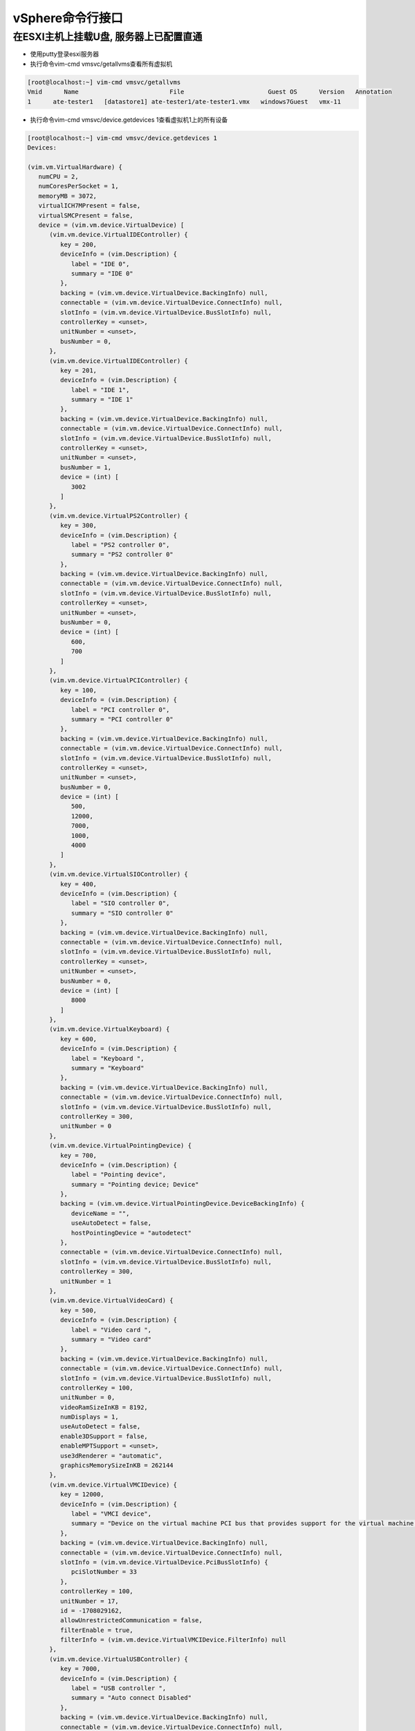 vSphere命令行接口
===========================

在ESXI主机上挂载U盘, 服务器上已配置直通
--------------------------------------------

* 使用putty登录esxi服务器

* 执行命令vim-cmd vmsvc/getallvms查看所有虚拟机

.. code::

    [root@localhost:~] vim-cmd vmsvc/getallvms
    Vmid      Name                         File                       Guest OS      Version   Annotation
    1      ate-tester1   [datastore1] ate-tester1/ate-tester1.vmx   windows7Guest   vmx-11

* 执行命令vim-cmd vmsvc/device.getdevices 1查看虚拟机1上的所有设备

.. code::

    [root@localhost:~] vim-cmd vmsvc/device.getdevices 1
    Devices:

    (vim.vm.VirtualHardware) {
       numCPU = 2,
       numCoresPerSocket = 1,
       memoryMB = 3072,
       virtualICH7MPresent = false,
       virtualSMCPresent = false,
       device = (vim.vm.device.VirtualDevice) [
          (vim.vm.device.VirtualIDEController) {
             key = 200,
             deviceInfo = (vim.Description) {
                label = "IDE 0",
                summary = "IDE 0"
             },
             backing = (vim.vm.device.VirtualDevice.BackingInfo) null,
             connectable = (vim.vm.device.VirtualDevice.ConnectInfo) null,
             slotInfo = (vim.vm.device.VirtualDevice.BusSlotInfo) null,
             controllerKey = <unset>,
             unitNumber = <unset>,
             busNumber = 0,
          },
          (vim.vm.device.VirtualIDEController) {
             key = 201,
             deviceInfo = (vim.Description) {
                label = "IDE 1",
                summary = "IDE 1"
             },
             backing = (vim.vm.device.VirtualDevice.BackingInfo) null,
             connectable = (vim.vm.device.VirtualDevice.ConnectInfo) null,
             slotInfo = (vim.vm.device.VirtualDevice.BusSlotInfo) null,
             controllerKey = <unset>,
             unitNumber = <unset>,
             busNumber = 1,
             device = (int) [
                3002
             ]
          },
          (vim.vm.device.VirtualPS2Controller) {
             key = 300,
             deviceInfo = (vim.Description) {
                label = "PS2 controller 0",
                summary = "PS2 controller 0"
             },
             backing = (vim.vm.device.VirtualDevice.BackingInfo) null,
             connectable = (vim.vm.device.VirtualDevice.ConnectInfo) null,
             slotInfo = (vim.vm.device.VirtualDevice.BusSlotInfo) null,
             controllerKey = <unset>,
             unitNumber = <unset>,
             busNumber = 0,
             device = (int) [
                600,
                700
             ]
          },
          (vim.vm.device.VirtualPCIController) {
             key = 100,
             deviceInfo = (vim.Description) {
                label = "PCI controller 0",
                summary = "PCI controller 0"
             },
             backing = (vim.vm.device.VirtualDevice.BackingInfo) null,
             connectable = (vim.vm.device.VirtualDevice.ConnectInfo) null,
             slotInfo = (vim.vm.device.VirtualDevice.BusSlotInfo) null,
             controllerKey = <unset>,
             unitNumber = <unset>,
             busNumber = 0,
             device = (int) [
                500,
                12000,
                7000,
                1000,
                4000
             ]
          },
          (vim.vm.device.VirtualSIOController) {
             key = 400,
             deviceInfo = (vim.Description) {
                label = "SIO controller 0",
                summary = "SIO controller 0"
             },
             backing = (vim.vm.device.VirtualDevice.BackingInfo) null,
             connectable = (vim.vm.device.VirtualDevice.ConnectInfo) null,
             slotInfo = (vim.vm.device.VirtualDevice.BusSlotInfo) null,
             controllerKey = <unset>,
             unitNumber = <unset>,
             busNumber = 0,
             device = (int) [
                8000
             ]
          },
          (vim.vm.device.VirtualKeyboard) {
             key = 600,
             deviceInfo = (vim.Description) {
                label = "Keyboard ",
                summary = "Keyboard"
             },
             backing = (vim.vm.device.VirtualDevice.BackingInfo) null,
             connectable = (vim.vm.device.VirtualDevice.ConnectInfo) null,
             slotInfo = (vim.vm.device.VirtualDevice.BusSlotInfo) null,
             controllerKey = 300,
             unitNumber = 0
          },
          (vim.vm.device.VirtualPointingDevice) {
             key = 700,
             deviceInfo = (vim.Description) {
                label = "Pointing device",
                summary = "Pointing device; Device"
             },
             backing = (vim.vm.device.VirtualPointingDevice.DeviceBackingInfo) {
                deviceName = "",
                useAutoDetect = false,
                hostPointingDevice = "autodetect"
             },
             connectable = (vim.vm.device.VirtualDevice.ConnectInfo) null,
             slotInfo = (vim.vm.device.VirtualDevice.BusSlotInfo) null,
             controllerKey = 300,
             unitNumber = 1
          },
          (vim.vm.device.VirtualVideoCard) {
             key = 500,
             deviceInfo = (vim.Description) {
                label = "Video card ",
                summary = "Video card"
             },
             backing = (vim.vm.device.VirtualDevice.BackingInfo) null,
             connectable = (vim.vm.device.VirtualDevice.ConnectInfo) null,
             slotInfo = (vim.vm.device.VirtualDevice.BusSlotInfo) null,
             controllerKey = 100,
             unitNumber = 0,
             videoRamSizeInKB = 8192,
             numDisplays = 1,
             useAutoDetect = false,
             enable3DSupport = false,
             enableMPTSupport = <unset>,
             use3dRenderer = "automatic",
             graphicsMemorySizeInKB = 262144
          },
          (vim.vm.device.VirtualVMCIDevice) {
             key = 12000,
             deviceInfo = (vim.Description) {
                label = "VMCI device",
                summary = "Device on the virtual machine PCI bus that provides support for the virtual machine communication interface"
             },
             backing = (vim.vm.device.VirtualDevice.BackingInfo) null,
             connectable = (vim.vm.device.VirtualDevice.ConnectInfo) null,
             slotInfo = (vim.vm.device.VirtualDevice.PciBusSlotInfo) {
                pciSlotNumber = 33
             },
             controllerKey = 100,
             unitNumber = 17,
             id = -1708029162,
             allowUnrestrictedCommunication = false,
             filterEnable = true,
             filterInfo = (vim.vm.device.VirtualVMCIDevice.FilterInfo) null
          },
          (vim.vm.device.VirtualUSBController) {
             key = 7000,
             deviceInfo = (vim.Description) {
                label = "USB controller ",
                summary = "Auto connect Disabled"
             },
             backing = (vim.vm.device.VirtualDevice.BackingInfo) null,
             connectable = (vim.vm.device.VirtualDevice.ConnectInfo) null,
             slotInfo = (vim.vm.device.VirtualUSBController.PciBusSlotInfo) {
                pciSlotNumber = 34,
                ehciPciSlotNumber = 35
             },
             controllerKey = 100,
             unitNumber = 22,
             busNumber = 0,
             device = (int) [
                0
             ],
             autoConnectDevices = false,
             ehciEnabled = true
          },
          (vim.vm.device.VirtualUSB) {
             key = 0,
             deviceInfo = (vim.Description) {
                label = "USB 1",
                summary = "SanDisk Extreme"
             },
             backing = (vim.vm.device.VirtualUSB.USBBackingInfo) {
                deviceName = "path:1/9 version:2",
                useAutoDetect = <unset>
             },
             connectable = (vim.vm.device.VirtualDevice.ConnectInfo) null,
             slotInfo = (vim.vm.device.VirtualDevice.BusSlotInfo) null,
             controllerKey = 7000,
             unitNumber = 0,
             connected = true,
             vendor = 1921,
             product = 21888,
             family = (string) [
                "storage"
             ],
             speed = (string) [
                "high"
             ]
          },
          (vim.vm.device.VirtualLsiLogicSASController) {
             key = 1000,
             deviceInfo = (vim.Description) {
                label = "SCSI controller 0",
                summary = "LSI Logic SAS"
             },
             backing = (vim.vm.device.VirtualDevice.BackingInfo) null,
             connectable = (vim.vm.device.VirtualDevice.ConnectInfo) null,
             slotInfo = (vim.vm.device.VirtualDevice.PciBusSlotInfo) {
                pciSlotNumber = 160
             },
             controllerKey = 100,
             unitNumber = 3,
             busNumber = 0,
             device = (int) [
                2000
             ],
             hotAddRemove = true,
             sharedBus = "noSharing",
             scsiCtlrUnitNumber = 7
          },
          (vim.vm.device.VirtualCdrom) {
             key = 3002,
             deviceInfo = (vim.Description) {
                label = "CD/DVD drive 1",
                summary = "ISO [datastore1] cn_windows_7_professional_with_sp1_vl_build_x64_dvd_u_677816.iso"
             },
             backing = (vim.vm.device.VirtualCdrom.IsoBackingInfo) {
                fileName = "[datastore1] cn_windows_7_professional_with_sp1_vl_build_x64_dvd_u_677816.iso",
                datastore = 'vim.Datastore:5e0026d9-a647150e-d8a8-4cedfb76e9d5',
                backingObjectId = <unset>
             },
             connectable = (vim.vm.device.VirtualDevice.ConnectInfo) {
                startConnected = true,
                allowGuestControl = true,
                connected = true,
                status = "ok"
             },
             slotInfo = (vim.vm.device.VirtualDevice.BusSlotInfo) null,
             controllerKey = 201,
             unitNumber = 0
          },
          (vim.vm.device.VirtualDisk) {
             key = 2000,
             deviceInfo = (vim.Description) {
                label = "Hard disk 1",
                summary = "209,715,200 KB"
             },
             backing = (vim.vm.device.VirtualDisk.FlatVer2BackingInfo) {
                fileName = "[datastore1] ate-tester1/ate-tester1.vmdk",
                datastore = 'vim.Datastore:5e0026d9-a647150e-d8a8-4cedfb76e9d5',
                backingObjectId = "",
                diskMode = "persistent",
                split = false,
                writeThrough = false,
                thinProvisioned = false,
                eagerlyScrub = <unset>,
                uuid = "6000C294-7b3f-53be-cb4b-ee5e3d92722e",
                contentId = "7d0a0813c0306b532b906208c88ac9c7",
                changeId = <unset>,
                parent = (vim.vm.device.VirtualDisk.FlatVer2BackingInfo) null,
                deltaDiskFormat = <unset>,
                digestEnabled = false,
                deltaGrainSize = <unset>,
                deltaDiskFormatVariant = <unset>,
                sharing = "sharingNone"
             },
             connectable = (vim.vm.device.VirtualDevice.ConnectInfo) null,
             slotInfo = (vim.vm.device.VirtualDevice.BusSlotInfo) null,
             controllerKey = 1000,
             unitNumber = 0,
             capacityInKB = 209715200,
             capacityInBytes = 214748364800,
             shares = (vim.SharesInfo) {
                shares = 1000,
                level = "normal"
             },
             storageIOAllocation = (vim.StorageResourceManager.IOAllocationInfo) {
                limit = -1,
                shares = (vim.SharesInfo) {
                   shares = 1000,
                   level = "normal"
                },
                reservation = 0
             },
             diskObjectId = "1-2000",
             vFlashCacheConfigInfo = (vim.vm.device.VirtualDisk.VFlashCacheConfigInfo) null,
          },
          (vim.vm.device.VirtualFloppy) {
             key = 8000,
             deviceInfo = (vim.Description) {
                label = "Floppy drive 1",
                summary = "Remote"
             },
             backing = (vim.vm.device.VirtualFloppy.RemoteDeviceBackingInfo) {
                deviceName = "",
                useAutoDetect = false
             },
             connectable = (vim.vm.device.VirtualDevice.ConnectInfo) {
                startConnected = false,
                allowGuestControl = true,
                connected = false,
                status = "ok"
             },
             slotInfo = (vim.vm.device.VirtualDevice.BusSlotInfo) null,
             controllerKey = 400,
             unitNumber = 0
          },
          (vim.vm.device.VirtualE1000) {
             key = 4000,
             deviceInfo = (vim.Description) {
                label = "Network adapter 1",
                summary = "VM Network"
             },
             backing = (vim.vm.device.VirtualEthernetCard.NetworkBackingInfo) {
                deviceName = "VM Network",
                useAutoDetect = false,
                network = 'vim.Network:HaNetwork-VM Network',
                inPassthroughMode = <unset>
             },
             connectable = (vim.vm.device.VirtualDevice.ConnectInfo) {
                startConnected = true,
                allowGuestControl = true,
                connected = true,
                status = "ok"
             },
             slotInfo = (vim.vm.device.VirtualDevice.PciBusSlotInfo) {
                pciSlotNumber = 32
             },
             controllerKey = 100,
             unitNumber = 7,
             addressType = "generated",
             macAddress = "00:0c:29:31:8b:16",
             wakeOnLanEnabled = true,
             resourceAllocation = (vim.vm.device.VirtualEthernetCard.ResourceAllocation) {
                reservation = 0,
                share = (vim.SharesInfo) {
                   shares = 50,
                   level = "normal"
                },
                limit = -1
             },
             externalId = <unset>,
             uptCompatibilityEnabled = false,
          }
       ]
    }

其中VirtualUSB就是USB设备, 可以看到其名字域: deviceName = "path:1/9 version:2"

* 执行命令vim-cmd vmsvc/device.disconnusbdev 1 "path:1/9 version:2"删除USB设备, 第一个参数1是虚拟机的ID, 第二个参数"path:1/9 version:2"是USB的设备名

* 执行命令vim-cmd vmsvc/device.connusbdev 1 "path:1/9 version:2"添加USB设备, 第一个参数1是虚拟机的ID, 第二个参数"path:1/9 version:2"是USB的设备名

























